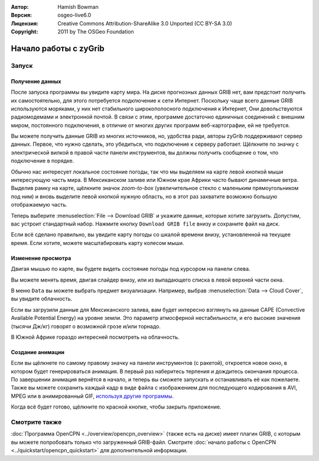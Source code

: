 :Автор: Hamish Bowman
:Версия: osgeo-live6.0
:Лицензия: Creative Commons Attribution-ShareAlike 3.0 Unported  (CC BY-SA 3.0)
:Copyright: 2011 by The OSGeo Foundation

.. image:: ../../images/project_logos/logo-zygrib.png
  :scale: 150 %
  :alt: Логотип проекта
  :align: right
  :target: http://www.zygrib.org

********************************************************************************
Начало работы с zyGrib
********************************************************************************

Запуск
================================================================================

Получение данных
~~~~~~~~~~~~~~~~~~~~~~~~~~~~~~~~~~~~~~~~~~~~~~~~~~~~~~~~~~~~~~~~~~~~~~~~~~~~~~~~

После запуска программы вы увидите карту мира. На диске прогнозных данных 
GRIB нет, вам предстоит получить их самостоятельно, для этого потребуется 
подключение к сети Интернет. Поскольку чаще всего данные GRIB используются 
моряками, у них нет стабильного широкополосного подключения к Интернет, 
Они довольствуются радиомодемами и электронной почтой. В связи с этим, 
программе достаточно единичных соединений с внешним миром, постоянного подключения, 
в отличие от многих других программ веб-картографии, ей не требуется.

Вы можете получить данные GRIB из многих источников, но, удобства ради, 
авторы zyGrib поддерживают сервер данных. Первое, что нужно сделать, это 
убедиться, что подключение к серверу работает. Щёлкните по значку с 
электрической вилкой в правой части панели инструментов, вы должны 
получить сообщение о том, что подключение в порядке.

Обычно нас интересует локальное состояние погоды, так что мы выделяем на карте
левой кнопкой мыши интересующую часть мира. В Мексиканском заливе или 
Южном крае Африки часто бывают динамичные ветра. Выделив рамку на карте, 
щёлкните значок *zoom-to-box* (увеличительное стекло с маленьким 
прямоугольником под ним) и вновь выделите левой кнопкой нужную область, 
но в этот раз захватите возможно большую отображаемую часть.

Теперь выберите :menuselection:`File --> Download GRIB` и укажите данные, 
которые хотите загрузить. Допустим, вас устроит стандартный набор. 
Нажмите кнопку ``Download GRIB file`` внизу и сохраните файл на диск.

Если всё сделано правильно, вы увидите карту погоды со шкалой времени внизу, 
установленной на текущее время. Если хотите, можете масштабировать карту 
колесом мыши.


Изменение просмотра
~~~~~~~~~~~~~~~~~~~~~~~~~~~~~~~~~~~~~~~~~~~~~~~~~~~~~~~~~~~~~~~~~~~~~~~~~~~~~~~~

Двигая мышью по карте, вы будете видеть состояние погоды под курсором 
на панели слева.

Вы можете менять время, двигая слайдер внизу, или из выпадающего списка 
в левой верхней части окна.

В меню ``Data`` вы можете выбрать предмет визуализации. Например, выбрав 
:menuselection:`Data --> Cloud Cover`, вы увидите облачность.

Если вы загрузили данные для Мексиканского залива, вам будет интересно 
взглянуть на данные CAPE (Convective Available Potential Energy) на уровне земли. Это параметр 
атмосферной нестабильности, и его высокие значения (тысячи Дж/кг) говорят 
о возможной грозе и/или торнадо.

В Южной Африке гораздо интересней посмотреть на облачность.


Создание анимации
~~~~~~~~~~~~~~~~~~~~~~~~~~~~~~~~~~~~~~~~~~~~~~~~~~~~~~~~~~~~~~~~~~~~~~~~~~~~~~~~

Если вы щёлкнете по самому правому значку на панели инструментов (с ракетой), 
откроется новое окно, в котором будет генерироваться анимация. В первый раз наберитесь 
терпения и дождитесь окончания процесса. По завершении анимация вернётся 
в начало, и теперь вы сможете запускать и останавливать её как пожелаете. 
Также вы можете сохранить каждый кадр в виде файла с изображением для 
последующего кодирования в AVI, MPEG или в анимированный GIF, 
`используя другие программы <http://grass.osgeo.org/wiki/Movies>`_.

Когда всё будет готово, щёлкните по красной кнопке, чтобы закрыть приложение.


Смотрите также
================================================================================

:doc:`Программа OpenCPN <../overview/opencpn_overview>` (также есть на диске) 
имеет плагин GRIB, с которым вы можете попробовать только что загруженный GRIB-файл. 
Смотрите :doc:`начало работы с OpenCPN <../quickstart/opencpn_quickstart>` для 
дополнительной информации.
